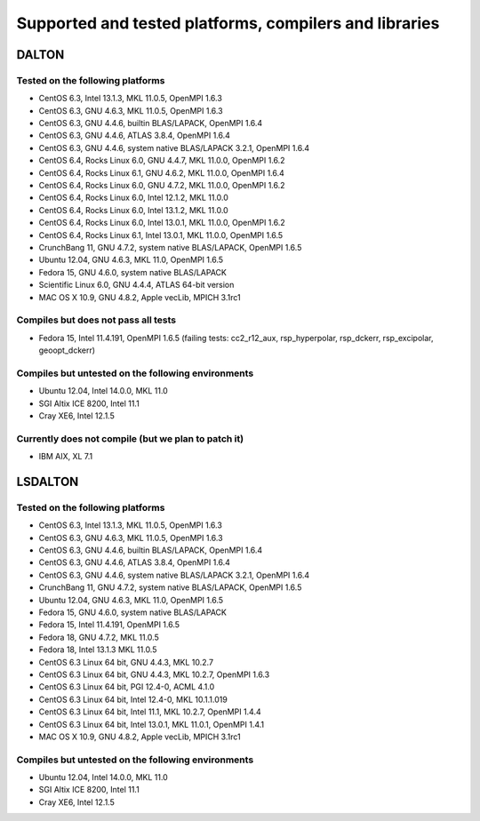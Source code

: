 

=======================================================
Supported and tested platforms, compilers and libraries
=======================================================


DALTON
======


Tested on the following platforms
---------------------------------

* CentOS 6.3, Intel 13.1.3, MKL 11.0.5, OpenMPI 1.6.3
* CentOS 6.3, GNU 4.6.3, MKL 11.0.5, OpenMPI 1.6.3
* CentOS 6.3, GNU 4.4.6, builtin BLAS/LAPACK, OpenMPI 1.6.4
* CentOS 6.3, GNU 4.4.6, ATLAS 3.8.4, OpenMPI 1.6.4
* CentOS 6.3, GNU 4.4.6, system native BLAS/LAPACK 3.2.1, OpenMPI 1.6.4
* CentOS 6.4, Rocks Linux 6.0, GNU 4.4.7, MKL 11.0.0, OpenMPI 1.6.2
* CentOS 6.4, Rocks Linux 6.1, GNU 4.6.2, MKL 11.0.0, OpenMPI 1.6.4
* CentOS 6.4, Rocks Linux 6.0, GNU 4.7.2, MKL 11.0.0, OpenMPI 1.6.2
* CentOS 6.4, Rocks Linux 6.0, Intel 12.1.2, MKL 11.0.0
* CentOS 6.4, Rocks Linux 6.0, Intel 13.1.2, MKL 11.0.0
* CentOS 6.4, Rocks Linux 6.0, Intel 13.0.1, MKL 11.0.0, OpenMPI 1.6.2
* CentOS 6.4, Rocks Linux 6.1, Intel 13.0.1, MKL 11.0.0, OpenMPI 1.6.5
* CrunchBang 11, GNU 4.7.2, system native BLAS/LAPACK, OpenMPI 1.6.5
* Ubuntu 12.04, GNU 4.6.3, MKL 11.0, OpenMPI 1.6.5
* Fedora 15, GNU 4.6.0, system native BLAS/LAPACK
* Scientific Linux 6.0, GNU 4.4.4, ATLAS 64-bit version
* MAC OS X 10.9, GNU 4.8.2, Apple vecLib, MPICH 3.1rc1


Compiles but does not pass all tests
------------------------------------

* Fedora 15, Intel 11.4.191, OpenMPI 1.6.5 (failing tests: cc2_r12_aux, rsp_hyperpolar, rsp_dckerr, rsp_excipolar, geoopt_dckerr)


Compiles but untested on the following environments
---------------------------------------------------

* Ubuntu 12.04, Intel 14.0.0, MKL 11.0
* SGI Altix ICE 8200, Intel 11.1
* Cray XE6, Intel 12.1.5


Currently does not compile (but we plan to patch it)
----------------------------------------------------

* IBM AIX, XL 7.1


LSDALTON
========


Tested on the following platforms
---------------------------------

* CentOS 6.3, Intel 13.1.3, MKL 11.0.5, OpenMPI 1.6.3
* CentOS 6.3, GNU 4.6.3, MKL 11.0.5, OpenMPI 1.6.3
* CentOS 6.3, GNU 4.4.6, builtin BLAS/LAPACK, OpenMPI 1.6.4
* CentOS 6.3, GNU 4.4.6, ATLAS 3.8.4, OpenMPI 1.6.4
* CentOS 6.3, GNU 4.4.6, system native BLAS/LAPACK 3.2.1, OpenMPI 1.6.4
* CrunchBang 11, GNU 4.7.2, system native BLAS/LAPACK, OpenMPI 1.6.5
* Ubuntu 12.04, GNU 4.6.3, MKL 11.0, OpenMPI 1.6.5
* Fedora 15, GNU 4.6.0, system native BLAS/LAPACK
* Fedora 15, Intel 11.4.191, OpenMPI 1.6.5
* Fedora 18, GNU 4.7.2, MKL 11.0.5 
* Fedora 18, Intel 13.1.3 MKL 11.0.5 
* CentOS 6.3 Linux 64 bit, GNU 4.4.3, MKL 10.2.7
* CentOS 6.3 Linux 64 bit, GNU 4.4.3, MKL 10.2.7, OpenMPI 1.6.3
* CentOS 6.3 Linux 64 bit, PGI 12.4-0, ACML 4.1.0
* CentOS 6.3 Linux 64 bit, Intel 12.4-0, MKL 10.1.1.019
* CentOS 6.3 Linux 64 bit, Intel 11.1, MKL 10.2.7, OpenMPI 1.4.4
* CentOS 6.3 Linux 64 bit, Intel 13.0.1, MKL 11.0.1, OpenMPI 1.4.1
* MAC OS X 10.9, GNU 4.8.2, Apple vecLib, MPICH 3.1rc1


Compiles but untested on the following environments
---------------------------------------------------

* Ubuntu 12.04, Intel 14.0.0, MKL 11.0
* SGI Altix ICE 8200, Intel 11.1
* Cray XE6, Intel 12.1.5
